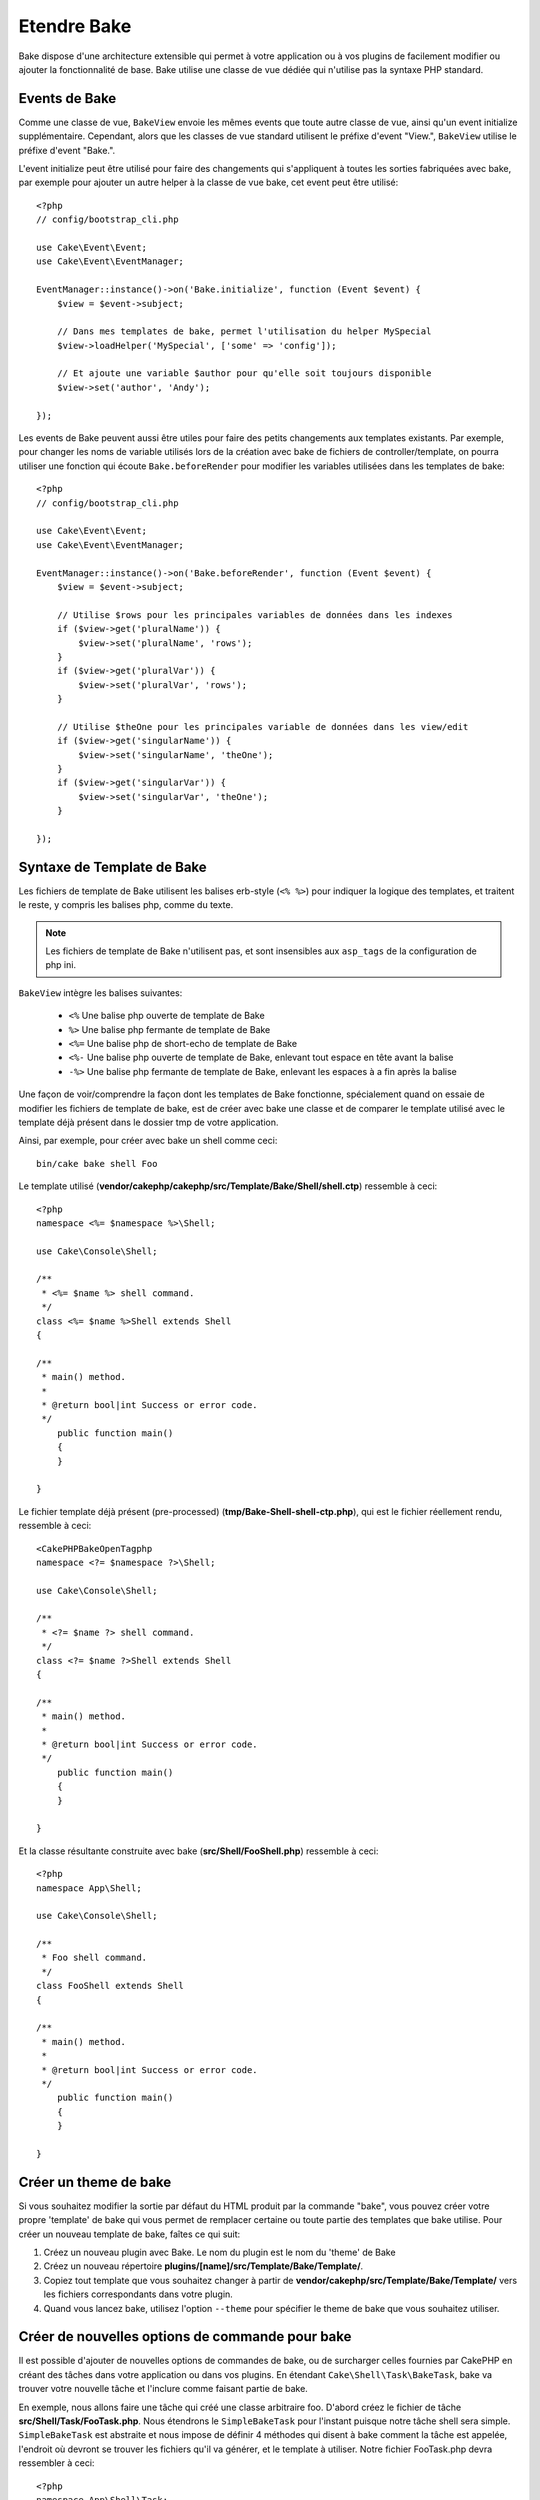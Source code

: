 Etendre Bake
############

Bake dispose d'une architecture extensible qui permet à votre application ou
à vos plugins de facilement modifier ou ajouter la fonctionnalité de base. Bake
utilise une classe de vue dédiée qui n'utilise pas la syntaxe PHP standard.

Events de Bake
==============

Comme une classe de vue, ``BakeView`` envoie les mêmes events que toute autre
classe de vue, ainsi qu'un event initialize supplémentaire. Cependant,
alors que les classes de vue standard utilisent le préfixe d'event
"View.", ``BakeView`` utilise le préfixe d'event "Bake.".

L'event initialize peut être utilisé pour faire des changements qui
s'appliquent à toutes les sorties fabriquées avec bake, par exemple pour ajouter
un autre helper à la classe de vue bake, cet event peut être utilisé::

    <?php
    // config/bootstrap_cli.php

    use Cake\Event\Event;
    use Cake\Event\EventManager;

    EventManager::instance()->on('Bake.initialize', function (Event $event) {
        $view = $event->subject;

        // Dans mes templates de bake, permet l'utilisation du helper MySpecial
        $view->loadHelper('MySpecial', ['some' => 'config']);

        // Et ajoute une variable $author pour qu'elle soit toujours disponible
        $view->set('author', 'Andy');

    });

Les events de Bake peuvent aussi être utiles pour faire des petits
changements aux templates existants. Par exemple, pour changer les noms de
variable utilisés lors de la création avec bake de fichiers de
controller/template, on pourra utiliser une fonction qui écoute
``Bake.beforeRender`` pour modifier les variables utilisées dans les templates
de bake::

    <?php
    // config/bootstrap_cli.php

    use Cake\Event\Event;
    use Cake\Event\EventManager;

    EventManager::instance()->on('Bake.beforeRender', function (Event $event) {
        $view = $event->subject;

        // Utilise $rows pour les principales variables de données dans les indexes
        if ($view->get('pluralName')) {
            $view->set('pluralName', 'rows');
        }
        if ($view->get('pluralVar')) {
            $view->set('pluralVar', 'rows');
        }

        // Utilise $theOne pour les principales variable de données dans les view/edit
        if ($view->get('singularName')) {
            $view->set('singularName', 'theOne');
        }
        if ($view->get('singularVar')) {
            $view->set('singularVar', 'theOne');
        }

    });


Syntaxe de Template de Bake
===========================

Les fichiers de template de Bake utilisent les balises erb-style (``<% %>``)
pour indiquer la logique des templates, et traitent le reste, y compris les
balises php, comme du texte.

.. note::

    Les fichiers de template de Bake n'utilisent pas, et sont insensibles aux
    ``asp_tags`` de la configuration de php ini.

``BakeView`` intègre les balises suivantes:

  * ``<%`` Une balise php ouverte de template de Bake
  * ``%>`` Une balise php fermante de template de Bake
  * ``<%=`` Une balise php de short-echo de template de Bake
  * ``<%-`` Une balise php ouverte de template de Bake, enlevant tout espace
    en tête avant la balise
  * ``-%>`` Une balise php fermante de template de Bake, enlevant les espaces
    à a fin après la balise

Une façon de voir/comprendre la façon dont les templates de Bake fonctionne,
spécialement quand on essaie de modifier les fichiers de template de bake, est
de créer avec bake une classe et de comparer le template utilisé avec le
template déjà présent dans le dossier tmp de votre application.

Ainsi, par exemple, pour créer avec bake un shell comme ceci::

    bin/cake bake shell Foo

Le template utilisé
(**vendor/cakephp/cakephp/src/Template/Bake/Shell/shell.ctp**)
ressemble à ceci::

    <?php
    namespace <%= $namespace %>\Shell;

    use Cake\Console\Shell;

    /**
     * <%= $name %> shell command.
     */
    class <%= $name %>Shell extends Shell
    {

    /**
     * main() method.
     *
     * @return bool|int Success or error code.
     */
        public function main()
        {
        }

    }

Le fichier template déjà présent (pre-processed)
(**tmp/Bake-Shell-shell-ctp.php**), qui est le fichier réellement
rendu, ressemble à ceci::

    <CakePHPBakeOpenTagphp
    namespace <?= $namespace ?>\Shell;

    use Cake\Console\Shell;

    /**
     * <?= $name ?> shell command.
     */
    class <?= $name ?>Shell extends Shell
    {

    /**
     * main() method.
     *
     * @return bool|int Success or error code.
     */
        public function main()
        {
        }

    }

Et la classe résultante construite avec bake (**src/Shell/FooShell.php**)
ressemble à ceci::

    <?php
    namespace App\Shell;

    use Cake\Console\Shell;

    /**
     * Foo shell command.
     */
    class FooShell extends Shell
    {

    /**
     * main() method.
     *
     * @return bool|int Success or error code.
     */
        public function main()
        {
        }

    }

.. _creating-a-bake-theme:

Créer un theme de bake
======================

Si vous souhaitez modifier la sortie par défaut du HTML produit par la commande
"bake", vous pouvez créer votre propre 'template' de bake qui vous permet de
remplacer certaine ou toute partie des templates que bake utilise. Pour créer
un nouveau template de bake, faîtes ce qui suit:

#. Créez un nouveau plugin avec Bake. Le nom du plugin est le nom du 'theme' de
   Bake
#. Créez un nouveau répertoire **plugins/[name]/src/Template/Bake/Template/**.
#. Copiez tout template que vous souhaitez changer à partir de
   **vendor/cakephp/src/Template/Bake/Template/** vers les
   fichiers correspondants dans votre plugin.
#. Quand vous lancez bake, utilisez l'option ``--theme`` pour spécifier le
   theme de bake que vous souhaitez utiliser.

Créer de nouvelles options de commande pour bake
================================================

Il est possible d'ajouter de nouvelles options de commandes de bake, ou de
surcharger celles fournies par CakePHP en créant des tâches dans votre
application ou dans vos plugins. En étendant ``Cake\Shell\Task\BakeTask``, bake
va trouver votre nouvelle tâche et l'inclure comme faisant partie de bake.

En exemple, nous allons faire une tâche qui créé une classe arbitraire foo.
D'abord créez le fichier de tâche **src/Shell/Task/FooTask.php**. Nous
étendrons le ``SimpleBakeTask`` pour l'instant puisque notre tâche shell sera
simple. ``SimpleBakeTask`` est abstraite et nous impose de définir 4 méthodes
qui disent à bake comment la tâche est appelée, l'endroit où devront se trouver
les fichiers qu'il va générer, et le template à utiliser. Notre fichier
FooTask.php devra ressembler à ceci::

    <?php
    namespace App\Shell\Task;

    use Cake\Shell\Task\SimpleBakeTask;

    class FooTask extends SimpleBakeTask
    {
        public $pathFragment = 'Foo/';

        public function name()
        {
            return 'shell';
        }

        public function fileName($name)
        {
            return $name . 'Foo.php';
        }

        public function template()
        {
            return 'foo';
        }

    }

Une fois que le fichier a été créé, nous devons créer un template que bake peut
utiliser pour la génération de code. Créez
**src/Template/Bake/foo.ctp**. Dans ce fichier, nous
ajouterons le contenu suivant::

    <?php
    namespace <%= $namespace %>\Foo;

    /**
     * <%= $name %> foo
     */
    class <%= $name %>Foo
    {
        // Add code.
    }

Vous devriez maintenant voir votre nouvelle tâche dans l'affichage de
``bin/cake bake``. Vous pouvez lancer votre nouvelle tâche en exécutant
``bin/cake bake foo Example``.
Cela va générer une nouvelle classe ``ExampleFoo`` dans
**src/Foo/ExampleFoo.php** que votre application va
pouvoir utiliser.

.. meta::
    :title lang=fr: Etendre Bake
    :keywords lang=fr: interface ligne de commande,development,bake view, bake template syntax,erb tags,asp tags,percent tags
